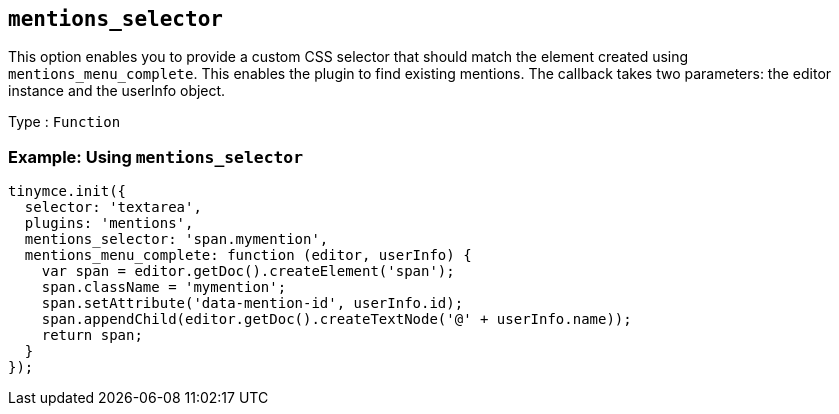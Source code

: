 [[mentions_selector]]
== `+mentions_selector+`

This option enables you to provide a custom CSS selector that should match the element created using `+mentions_menu_complete+`. This enables the plugin to find existing mentions. The callback takes two parameters: the editor instance and the userInfo object.

Type : `+Function+`

=== Example: Using `+mentions_selector+`

[source,js]
----
tinymce.init({
  selector: 'textarea',
  plugins: 'mentions',
  mentions_selector: 'span.mymention',
  mentions_menu_complete: function (editor, userInfo) {
    var span = editor.getDoc().createElement('span');
    span.className = 'mymention';
    span.setAttribute('data-mention-id', userInfo.id);
    span.appendChild(editor.getDoc().createTextNode('@' + userInfo.name));
    return span;
  }
});
----
